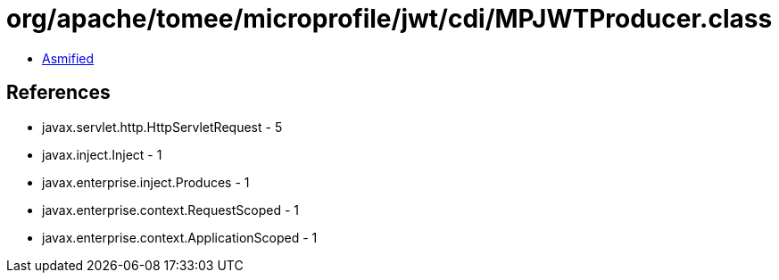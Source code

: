 = org/apache/tomee/microprofile/jwt/cdi/MPJWTProducer.class

 - link:MPJWTProducer-asmified.java[Asmified]

== References

 - javax.servlet.http.HttpServletRequest - 5
 - javax.inject.Inject - 1
 - javax.enterprise.inject.Produces - 1
 - javax.enterprise.context.RequestScoped - 1
 - javax.enterprise.context.ApplicationScoped - 1
